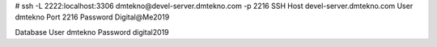 # ssh -L 2222:localhost:3306 dmtekno@devel-server.dmtekno.com -p 2216
SSH
Host devel-server.dmtekno.com
User dmtekno
Port 2216
Password Digital@Me2019

Database
User dmtekno
Password digital2019
